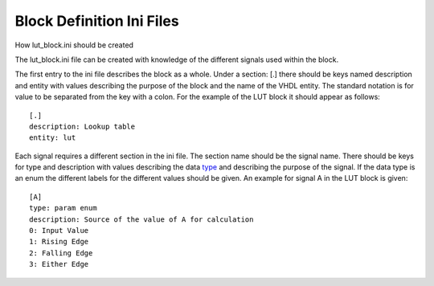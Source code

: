 .. _block_ini_reference:

Block Definition Ini Files
==========================

How lut_block.ini should be created

The lut_block.ini file can be created with knowledge of the different signals
used within the block.

The first entry to the ini file describes the block as a whole. Under a section:
[.] there should be keys named description and entity with values describing
the purpose of the block and the name of the VHDL entity. The standard notation
is for value to be separated from the key with a colon. For the example of the
LUT block it should appear as follows::


    [.]
    description: Lookup table
    entity: lut

Each signal requires a different section in the ini file. The section name
should be the signal name. There should be keys for type and description with
values describing the data type_ and describing the purpose of the signal. If
the data type is an enum the different labels for the different values should be
given. An example for signal A in the LUT
block is given::

    [A]
    type: param enum
    description: Source of the value of A for calculation
    0: Input Value
    1: Rising Edge
    2: Falling Edge
    3: Either Edge

.. _type: https://pandablocks-server.readthedocs.io/en/latest/fields.html#fiel \
    d-types
